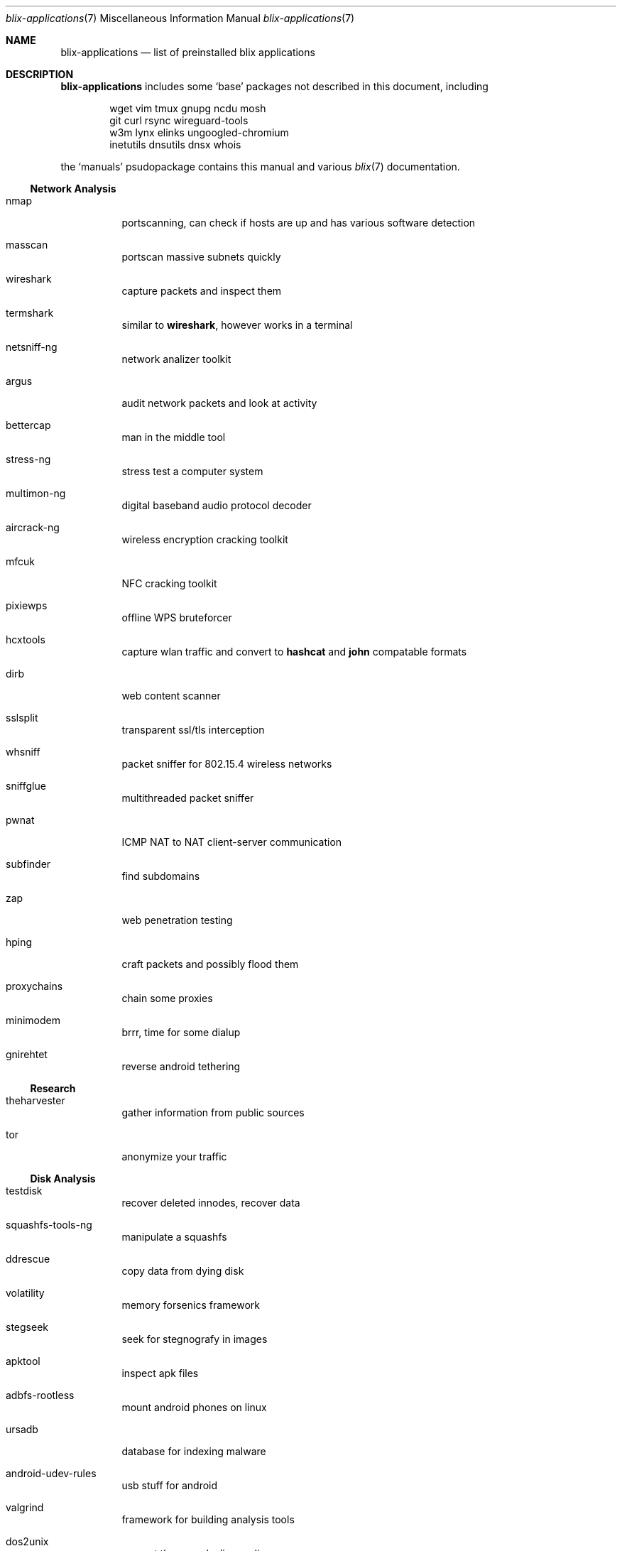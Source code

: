 .Dd June 11, 2021
.Dt blix-applications 7
.Os
.
.Sh NAME
.Nm blix-applications
.Nd list of preinstalled blix applications
.
.Sh DESCRIPTION
.Nm
includes some
.Ql base
packages not described in this document, including
.Bd -literal -offset indent
wget vim tmux gnupg ncdu mosh
git curl rsync wireguard-tools
w3m lynx elinks ungoogled-chromium
inetutils dnsutils dnsx whois
.Ed
.
.Pp
the
.Ql manuals
psudopackage contains this manual and various
.Xr blix 7
documentation.
.
.Ss Network Analysis
.Bl -tag -width Ds
.It nmap
portscanning, can check if hosts are up and has various software detection
.It masscan
portscan massive subnets quickly
.It wireshark
capture packets and inspect them
.It termshark
similar to
.Cm wireshark ,
however works in a terminal
.It netsniff-ng
network analizer toolkit
.It argus
audit network packets and look at activity
.It bettercap
man in the middle tool
.It stress-ng
stress test a computer system
.It multimon-ng
digital baseband audio protocol decoder
.It aircrack-ng
wireless encryption cracking toolkit
.It mfcuk
NFC cracking toolkit
.It pixiewps
offline WPS bruteforcer
.It hcxtools
capture wlan traffic and convert to
.Cm hashcat
and
.Cm john
compatable formats
.It dirb
web content scanner
.It sslsplit
transparent ssl/tls interception
.It whsniff
packet sniffer for 802.15.4 wireless networks
.It sniffglue
multithreaded packet sniffer
.It pwnat
ICMP NAT to NAT client-server communication
.It subfinder
find subdomains
.It zap
web penetration testing
.It hping
craft packets and possibly flood them
.It proxychains
chain some proxies
.It minimodem
brrr, time for some dialup
.It gnirehtet
reverse android tethering
.El
.
.Ss Research
.Bl -tag -width Ds
.It theharvester
gather information from public sources
.It tor
anonymize your traffic
.El
.
.Ss Disk Analysis
.Bl -tag -width Ds
.It testdisk
recover deleted innodes, recover data
.It squashfs-tools-ng
manipulate a squashfs
.It ddrescue
copy data from dying disk
.It volatility
memory forsenics framework
.It stegseek
seek for stegnografy in images
.It apktool
inspect apk files
.It adbfs-rootless
mount android phones on linux
.It ursadb
database for indexing malware
.It android-udev-rules
usb stuff for android
.It valgrind
framework for building analysis tools
.It dos2unix
convert those pesky line endings
.It file
inspect file metadata
.It exiftool
look at exif image metadata
.It foremost
recover files based on their contents
.It pngcheck
check if png is really an image
.It docker
run containers and stuff
.It xcd
lovely hexdump utility
.El
.
.Ss Exploits
.Bl -tag -width Ds
.It doona
bruteforce exploit detector
.It metasploit
big database of known exploits
.It twa
tiny web auditor
.It wifite2
wireless network auditor
.It burpsuite
security testing of web applications
.It wpscan
wordpress vulnerability scanner
.It wfuzz
web content fuzzer
.It sqlmap
automatic sql injection and database takeover
.It thc-hydra
fast network login cracker
.It routersploit
test for common router vulnerabilities. needs to be run in a
.Cm nix-shell -p
.It dsniff
network auditing and penetration testing
.El
.
.Ss Crackers
.Bl -tag -width Ds
.It john
john the ripper, very nice hash cracker
.It hashcat
another hash cracker
.It mfoc
mifare classic offline cracker
.It pyrit
gpu WPA/WPA2 hash cracker
.It crunch
generate wordlists
.It diceware
generate passwords using wordlists
.It crowbar
bruteforcing tool
.It cowpatty
offline dictionary attack against WPA/WPA2
.It bully
retreive WPA/WPA2 passphrase from WPS
.It deepsea
phishing tool
.It reaverwps
bruteforce wifi
.It amass
dns enumeration and network mapping
.It medusa
speedy login bruteforcer
.It cupp.py
Common User Password Profiler
.El
.
.Ss Security Scan
.Bl -tag -width Ds
.It lynis
scan your computer for vulnerabilities and hardening tips
.It chkrootkit
search for rootkits
.El
.
.Ss Development
.Bl -tag -width Ds
.It arudino
arduino ide
.It python3Packages.pip
install python packages from pypi
.It ino
command line arduino toolkit
.El
.
.Ss Disclosure
.Bl -tag -width Ds
.It catgirl
lovely irc client
.It tmate
terminal screen sharing
.El
.
.Sh AUTHORS
.An xfnw Aq Mt xfnw@riseup.net
